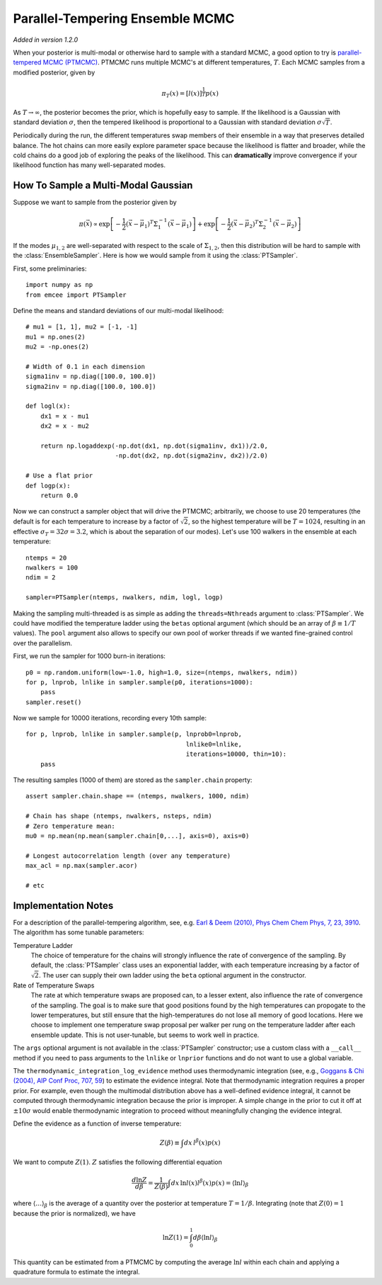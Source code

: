 .. _pt:

.. module:: emcee


Parallel-Tempering Ensemble MCMC
================================

*Added in version 1.2.0*

When your posterior is multi-modal or otherwise hard to sample with a
standard MCMC, a good option to try is `parallel-tempered MCMC (PTMCMC)
<http://en.wikipedia.org/wiki/Parallel_tempering>`_.
PTMCMC runs multiple MCMC's at different temperatures, :math:`T`.  Each MCMC
samples from a modified posterior, given by

.. math::

   \pi_T(x) = \left[ l(x) \right]^{\frac{1}{T}} p(x)

As :math:`T \to \infty`, the posterior becomes the prior, which is
hopefully easy to sample.  If the likelihood is a Gaussian with
standard deviation :math:`\sigma`, then the tempered likelihood is
proportional to a Gaussian with standard deviation :math:`\sigma
\sqrt{T}`.

Periodically during the run, the different temperatures swap members
of their ensemble in a way that preserves detailed balance.  The hot
chains can more easily explore parameter space because the likelihood
is flatter and broader, while the cold chains do a good job of
exploring the peaks of the likelihood.  This can **dramatically**
improve convergence if your likelihood function has many
well-separated modes.

How To Sample a Multi-Modal Gaussian
------------------------------------

Suppose we want to sample from the posterior given by

.. math::

   \pi(\vec{x}) \propto \exp\left[ - \frac{1}{2}
        \left( \vec{x} - \vec{\mu}_1 \right)^T \Sigma^{-1}_1
        \left( \vec{x} - \vec{\mu}_1 \right) \right]
        + \exp\left[ -\frac{1}{2} \left( \vec{x} - \vec{\mu}_2 \right)^T
          \Sigma^{-1}_2 \left( \vec{x} - \vec{\mu}_2 \right) \right]

If the modes :math:`\mu_{1,2}` are well-separated with respect to the
scale of :math:`\Sigma_{1,2}`, then this distribution will be hard to
sample with the :class:`EnsembleSampler`.  Here is how we would sample
from it using the :class:`PTSampler`.

First, some preliminaries::

    import numpy as np
    from emcee import PTSampler

Define the means and standard deviations of our multi-modal likelihood::

    # mu1 = [1, 1], mu2 = [-1, -1]
    mu1 = np.ones(2)
    mu2 = -np.ones(2)

    # Width of 0.1 in each dimension
    sigma1inv = np.diag([100.0, 100.0])
    sigma2inv = np.diag([100.0, 100.0])

    def logl(x):
        dx1 = x - mu1
        dx2 = x - mu2

        return np.logaddexp(-np.dot(dx1, np.dot(sigma1inv, dx1))/2.0,
                            -np.dot(dx2, np.dot(sigma2inv, dx2))/2.0)

    # Use a flat prior
    def logp(x):
        return 0.0

Now we can construct a sampler object that will drive the PTMCMC;
arbitrarily, we choose to use 20 temperatures (the default is for each
temperature to increase by a factor of :math:`\sqrt{2}`, so the
highest temperature will be :math:`T = 1024`, resulting in an
effective :math:`\sigma_T = 32 \sigma = 3.2`, which is about the
separation of our modes).  Let's use 100 walkers in the ensemble at
each temperature::

    ntemps = 20
    nwalkers = 100
    ndim = 2

    sampler=PTSampler(ntemps, nwalkers, ndim, logl, logp)

Making the sampling multi-threaded is as simple as adding the
``threads=Nthreads`` argument to :class:`PTSampler`.  We could have
modified the temperature ladder using the ``betas`` optional argument
(which should be an array of :math:`\beta \equiv 1/T` values).  The
``pool`` argument also allows to specify our own pool of worker
threads if we wanted fine-grained control over the parallelism.

First, we run the sampler for 1000 burn-in iterations::

    p0 = np.random.uniform(low=-1.0, high=1.0, size=(ntemps, nwalkers, ndim))
    for p, lnprob, lnlike in sampler.sample(p0, iterations=1000):
        pass
    sampler.reset()

Now we sample for 10000 iterations, recording every 10th sample::

    for p, lnprob, lnlike in sampler.sample(p, lnprob0=lnprob,
                                               lnlike0=lnlike,
                                               iterations=10000, thin=10):
        pass

The resulting samples (1000 of them) are stored as the
``sampler.chain`` property::

    assert sampler.chain.shape == (ntemps, nwalkers, 1000, ndim)

    # Chain has shape (ntemps, nwalkers, nsteps, ndim)
    # Zero temperature mean:
    mu0 = np.mean(np.mean(sampler.chain[0,...], axis=0), axis=0)

    # Longest autocorrelation length (over any temperature)
    max_acl = np.max(sampler.acor)

    # etc


Implementation Notes
--------------------

For a description of the parallel-tempering algorithm, see, e.g. `Earl
& Deem (2010), Phys Chem Chem Phys, 7, 23, 3910
<http://adsabs.harvard.edu/abs/2005PCCP....7.3910E>`_. The algorithm
has some tunable parameters:

Temperature Ladder
    The choice of temperature for the chains will strongly influence
    the rate of convergence of the sampling.  By default, the
    :class:`PTSampler` class uses an exponential ladder, with each
    temperature increasing by a factor of :math:`\sqrt{2}`.  The user
    can supply their own ladder using the ``beta`` optional argument
    in the constructor.
Rate of Temperature Swaps
    The rate at which temperature swaps are proposed can, to a lesser
    extent, also influence the rate of convergence of the sampling.
    The goal is to make sure that good positions found by the high
    temperatures can propogate to the lower temperatures, but still
    ensure that the high-temperatures do not lose all memory of good
    locations.  Here we choose to implement one temperature swap
    proposal per walker per rung on the temperature ladder after each
    ensemble update.  This is not user-tunable, but seems to work well
    in practice.

The ``args`` optional argument is not available in the
:class:`PTSampler` constructor; use a custom class with a ``__call__``
method if you need to pass arguments to the ``lnlike`` or ``lnprior``
functions and do not want to use a global variable.

The ``thermodynamic_integration_log_evidence`` method uses
thermodynamic integration (see, e.g., `Goggans & Chi (2004), AIP Conf
Proc, 707, 59 <http://dx.doi.org/10.1063/1.1751356>`_) to estimate the
evidence integral.  Note that thermodynamic integration requires a
proper prior.  For example, even though the multimodal distribution
above has a well-defined evidence integral, it cannot be computed
through thermodynamic integration because the prior is improper.  A
simple change in the prior to cut it off at :math:`\pm 10\sigma` would
enable thermodynamic integration to proceed without meaningfully
changing the evidence integral.

Define the evidence as a function of inverse temperature:

.. math::

    Z(\beta) \equiv \int dx\, l^\beta(x) p(x)

We want to compute :math:`Z(1)`.  :math:`Z` satisfies the following
differential equation

.. math::

    \frac{d \ln Z}{d\beta}
        = \frac{1}{Z(\beta)} \int dx\, \ln l(x) l^\beta(x) p(x)
        = \left \langle \ln l \right\rangle_\beta

where :math:`\left\langle \ldots \right\rangle_\beta` is the average
of a quantity over the posterior at temperature :math:`T = 1/\beta`.
Integrating (note that :math:`Z(0) = 1` because the prior is
normalized), we have

.. math::

    \ln Z(1) = \int_0^1 d\beta \left \langle \ln l \right\rangle_\beta

This quantity can be estimated from a PTMCMC by computing the average
:math:`\ln l` within each chain and applying a quadrature formula to
estimate the integral.
